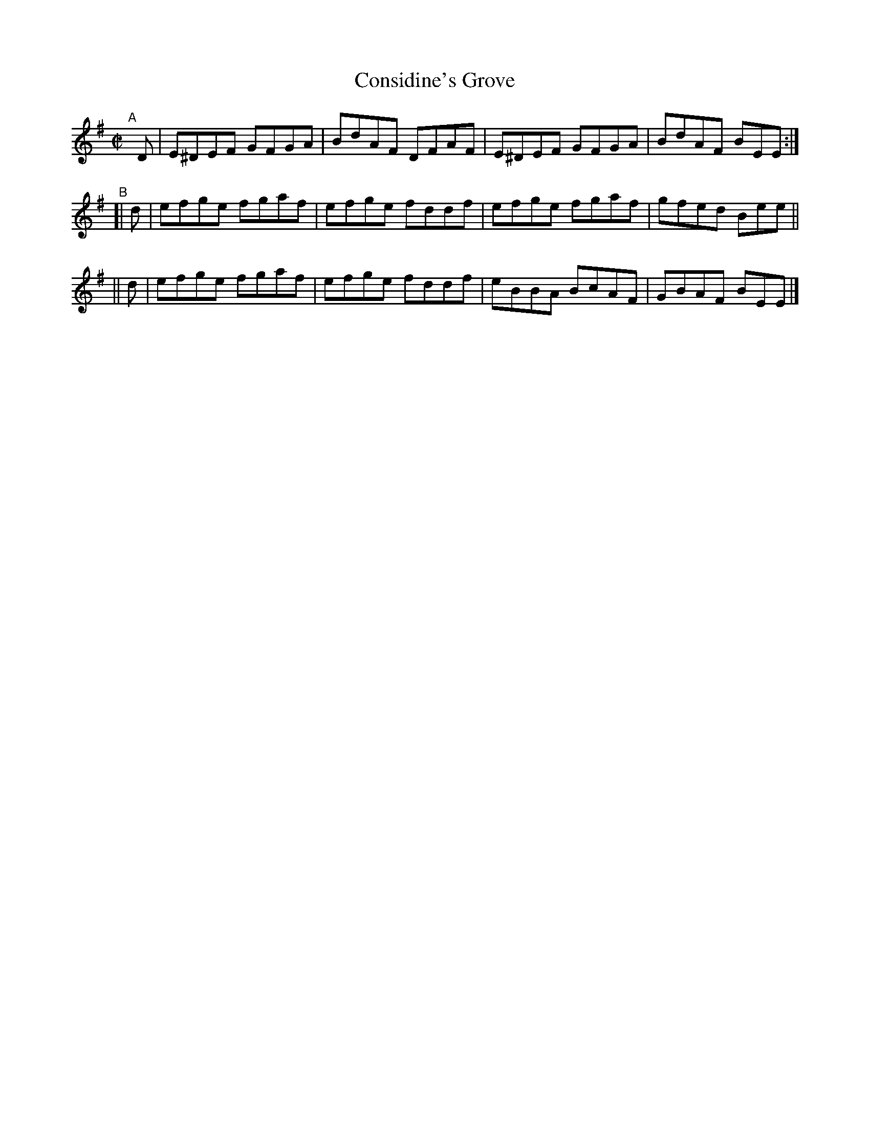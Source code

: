 X: 660
T: Considine's Grove
R: reel
%S: s:3 b:12(4+4+4)
B: Francis O'Neill: "The Dance Music of Ireland" (1907) #660
Z: Transcribed by Frank Nordberg - http://www.musicaviva.com
F: http://www.musicaviva.com/abc/tunes/ireland/oneill-1001/0660/oneill-1001-0660-1.abc
N: Compacted via added repeat with multiple endings [JC]
N: Shortened the initial D notes to fix the rhythms of repeats.
M: C|
L: 1/8
K: Em
"^A"\
[|] D | E^DEF GFGA | BdAF DFAF | E^DEF GFGA | BdAF BEE :|
"^B"\
[| d | efge fgaf | efge fddf | efge fgaf | gfed Bee ||
|| d | efge fgaf | efge fddf | eBBA BcAF | GBAF BEE |]
